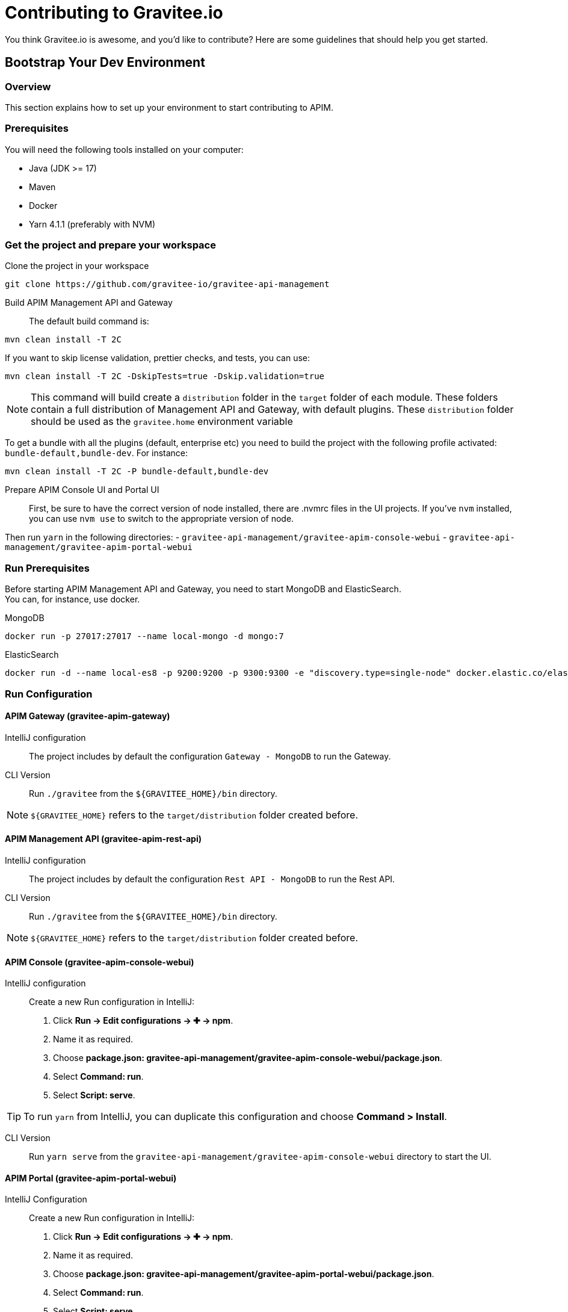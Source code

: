 = Contributing to Gravitee.io

You think Gravitee.io is awesome, and you'd like to contribute?
Here are some guidelines that should help you get started.

== Bootstrap Your Dev Environment

// tag::dev-guide[]
=== Overview

This section explains how to set up your environment to start contributing to APIM.

=== Prerequisites

You will need the following tools installed on your computer:

* Java (JDK >= 17)
* Maven
* Docker
* Yarn 4.1.1 (preferably with NVM)

=== Get the project and prepare your workspace

Clone the project in your workspace::
[source, bash]
----
git clone https://github.com/gravitee-io/gravitee-api-management
----

Build APIM Management API and Gateway::

The default build command is:
[source, bash]
----
mvn clean install -T 2C
----

If you want to skip license validation, prettier checks, and tests, you can use:
[source, bash]
----
mvn clean install -T 2C -DskipTests=true -Dskip.validation=true
----

NOTE: This command will build create a `distribution` folder in the `target` folder of each module.
These folders contain a full distribution of Management API and Gateway, with default plugins.
These `distribution` folder should be used as the `gravitee.home` environment variable

To get a bundle with all the plugins (default, enterprise etc) you need to build the project with the following profile activated: `bundle-default,bundle-dev`.
For instance:
[source, bash]
----
mvn clean install -T 2C -P bundle-default,bundle-dev
----

Prepare APIM Console UI and Portal UI::

First, be sure to have the correct version of node installed, there are .nvmrc files in the UI projects.
If you've `nvm` installed, you can use `nvm use` to switch to the appropriate version of node.

Then run `yarn` in the following directories:
 - `gravitee-api-management/gravitee-apim-console-webui`
 - `gravitee-api-management/gravitee-apim-portal-webui`

=== Run Prerequisites

Before starting APIM Management API and Gateway, you need to start MongoDB and ElasticSearch. +
You can, for instance, use docker.

MongoDB::
[source, bash]
----
docker run -p 27017:27017 --name local-mongo -d mongo:7
----

ElasticSearch::
[source, bash]
----
docker run -d --name local-es8 -p 9200:9200 -p 9300:9300 -e "discovery.type=single-node" docker.elastic.co/elasticsearch/elasticsearch:8.10.4
----

=== Run Configuration

==== APIM Gateway (gravitee-apim-gateway)

IntelliJ configuration::
The project includes by default the configuration `Gateway - MongoDB` to run the Gateway.

CLI Version::
Run `./gravitee` from the `${GRAVITEE_HOME}/bin` directory.

NOTE:  `${GRAVITEE_HOME}` refers to the `target/distribution` folder created before.



==== APIM Management API (gravitee-apim-rest-api)

IntelliJ configuration::
The project includes by default the configuration `Rest API - MongoDB` to run the Rest API.

CLI Version::
Run `./gravitee` from the `${GRAVITEE_HOME}/bin` directory.

NOTE:  `${GRAVITEE_HOME}` refers to the `target/distribution` folder created before.

==== APIM Console (gravitee-apim-console-webui)

IntelliJ configuration::

Create a new Run configuration in IntelliJ:

. Click *Run -> Edit configurations -> ✚ -> npm*.
. Name it as required.
. Choose *package.json: gravitee-api-management/gravitee-apim-console-webui/package.json*.
. Select *Command: run*.
. Select *Script: serve*.

TIP: To run `yarn` from IntelliJ, you can duplicate this configuration and choose *Command > Install*.

CLI Version::
Run `yarn serve` from the `gravitee-api-management/gravitee-apim-console-webui` directory to start the UI.


==== APIM Portal (gravitee-apim-portal-webui)


IntelliJ Configuration::
Create a new Run configuration in IntelliJ:

. Click *Run -> Edit configurations -> ✚ -> npm*.
. Name it as required.
. Choose *package.json: gravitee-api-management/gravitee-apim-portal-webui/package.json*.
. Select *Command: run*.
. Select *Script: serve*.

TIP: To run `yarn` from IntelliJ, you can duplicate this configuration and choose *Command > Install*.

CLI Version::
Run `yarn serve` from the `gravitee-api-management/gravitee-apim-portal-webui` directory to start the UI.

// end::dev-guide[]

== Working with GitHub issues

We use GitHub issues to track bugs and enhancements. Found a bug in the source code? Want to propose new features or enhancements?
You can help us by submitting an issue in our https://github.com/gravitee-io/issues/issues[repository].
Before submitting your issue, please search the https://github.com/gravitee-io/issues/issues[issues archive] to see if your question has already been answered.

Providing the following information will help us deal quickly with your issue:

* **Overview of the issue** : describe the issue and why this is a bug for you. 
* **Gravitee.io version(s)** : possible regression ?
* **Browsers and Operating System** : Linux/Windows/Docker ? Browser version for the UI, etc ...
* **You have stack trace, screenshots, logs ?** add these to the issue's description.

== Submitting changes

Have you submitted an issue to the project and know how to fix it? You can contribute to the project by https://guides.github.com/activities/forking/[forking the repository] and https://guides.github.com/activities/forking/#making-a-pull-request[submitting your pull requests].

Before you submit your pull request consider the following guidelines:

* Make your changes in a new git branch:

[source,shell]
----
git checkout -b issue/<issue-id>-my-fix-branch master
----

Note : `issue-id` reference the id generated by GitHub.

* Create your patch, **including appropriate test cases**.
* Update the documentation if you create new features or think the documentation needs to be updated/completed.
* Commit your changes using a descriptive https://conventionalcommits.org/[Conventional Commit Message].

[source,shell]
----
 git commit -a -m "feat: this is an example"
----

* Build your changes locally to **ensure all the tests pass**:

[source,shell]
----
mvn clean install
----

* Push your branch to GitHub:

[source,shell]
----
git push origin issue/<issue-id>-my-fix-branch
----

* In GitHub, send a pull request to `<gravitee-io/gravitee-api-management>:master`.

* If we suggest changes then:
  ** Make the required updates.
  ** Re-run the test suite to ensure tests are still passing.
  ** Commit your changes to your branch (e.g. `issue/<issue-id>-my-fix-branch`).
  ** Push the changes to your GitHub repository (this will update your Pull Request).

If the PR gets too outdated we may ask you to rebase and force push to update the PR:

[source,shell]
----
git rebase master
git push origin issue/<issue-id>-my-fix-branch -f
----

That's it! You've just contributed to the project, and we really appreciate it!

== Further Information

You can find more detailed information about contributing in the https://guides.github.com/activities/contributing-to-open-source/[Github guides].
